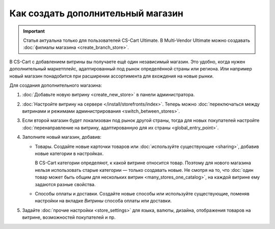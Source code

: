 **********************************
Как создать дополнительный магазин
**********************************

.. important::

    Статья актуальна только для пользователей CS-Cart Ultimate. В Multi-Vendor Ultimate можно создавать :doc:`филиалы магазина <create_branch_store>`.

В CS-Cart с добавлением витрины вы получаете ещё один независимый магазин. Это удобно, когда нужен дополнительный маркетплейс, адаптированный под рынок определённой страны или региона. Или например новый магазин понадобится при расширении ассортимента для вхождения на новые рынки.

Для создания дополнительного магазина:

#. :doc:`Добавьте новую витрину <create_new_store>` в панели администратора.

#. :doc:`Настройте витрину на сервере </install/storefronts/index>`. Теперь можно :doc:`переключаться между витринами и режимами администрирования <switch_between_stores>`. 

#. Если второй магазин будет локализован под рынок другой страны, тогда для новых покупателей настройте :doc:`перенаправление на витрину, адаптированную для их страны <global_entry_point>`.

#. Заполните новый магазин, добавив:

   * Товары. Создайте новые карточки товаров или :doc:`используйте существующие <sharing>`, добавив новые категории в настройках. 

     В CS-Cart категории определяют, к какой витрине относится товар. Поэтому для нового магазина нельзя использовать старые категории — только создавать новые. Не смотря на то, что :doc:`один товар может быть общим для нескольких витрин <many_stores_one_catalog>`, на каждой витрине ему задаются разные свойства.

   * Способы оплаты и доставки. Создайте новые способы или используйте существующие, поменяв настройки на вкладке *Витрины* способа оплаты или доставки. 

#. Задайте :doc:`прочие настройки <store_settings>` для языка, валюты, дизайна, отображения товаров на витрине, возможностей покупателей и пр.